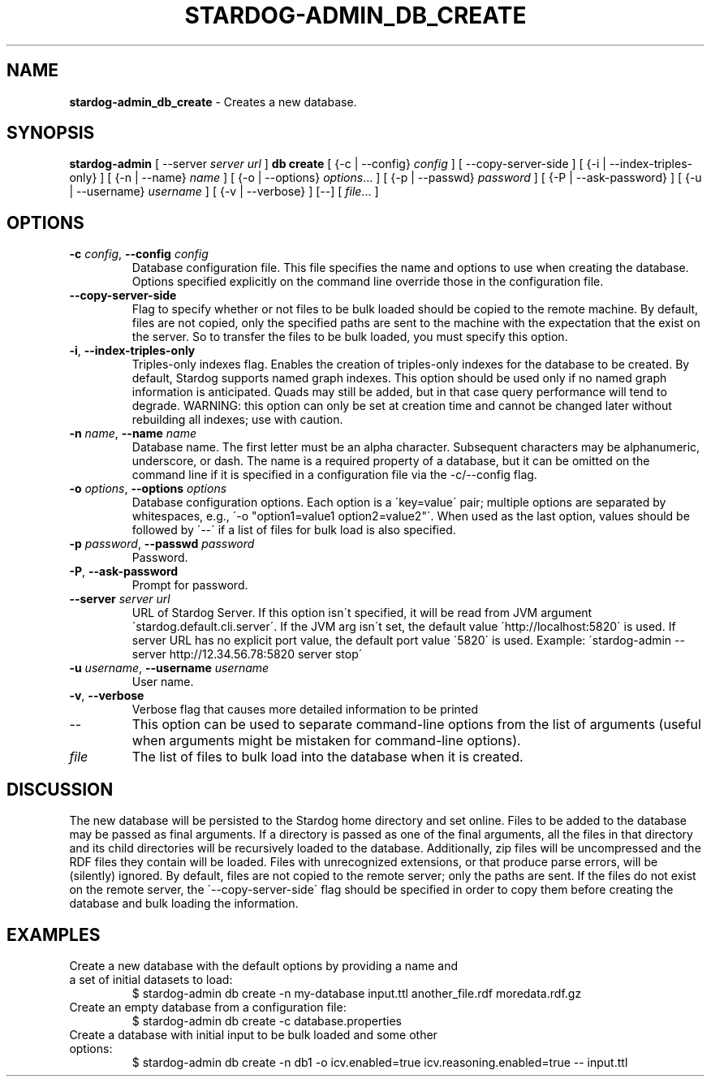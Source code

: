 .\" generated with Ronn/v0.7.3
.\" http://github.com/rtomayko/ronn/tree/0.7.3
.
.TH "STARDOG\-ADMIN_DB_CREATE" "8" "December 2017" "Stardog Union" "stardog-admin"
.
.SH "NAME"
\fBstardog\-admin_db_create\fR \- Creates a new database\.
.
.SH "SYNOPSIS"
\fBstardog\-admin\fR [ \-\-server \fIserver url\fR ] \fBdb\fR \fBcreate\fR [ {\-c | \-\-config} \fIconfig\fR ] [ \-\-copy\-server\-side ] [ {\-i | \-\-index\-triples\-only} ] [ {\-n | \-\-name} \fIname\fR ] [ {\-o | \-\-options} \fIoptions\fR\.\.\. ] [ {\-p | \-\-passwd} \fIpassword\fR ] [ {\-P | \-\-ask\-password} ] [ {\-u | \-\-username} \fIusername\fR ] [ {\-v | \-\-verbose} ] [\-\-] [ \fIfile\fR\.\.\. ]
.
.SH "OPTIONS"
.
.TP
\fB\-c\fR \fIconfig\fR, \fB\-\-config\fR \fIconfig\fR
Database configuration file\. This file specifies the name and options to use when creating the database\. Options specified explicitly on the command line override those in the configuration file\.
.
.TP
\fB\-\-copy\-server\-side\fR
Flag to specify whether or not files to be bulk loaded should be copied to the remote machine\. By default, files are not copied, only the specified paths are sent to the machine with the expectation that the exist on the server\. So to transfer the files to be bulk loaded, you must specify this option\.
.
.TP
\fB\-i\fR, \fB\-\-index\-triples\-only\fR
Triples\-only indexes flag\. Enables the creation of triples\-only indexes for the database to be created\. By default, Stardog supports named graph indexes\. This option should be used only if no named graph information is anticipated\. Quads may still be added, but in that case query performance will tend to degrade\. WARNING: this option can only be set at creation time and cannot be changed later without rebuilding all indexes; use with caution\.
.
.TP
\fB\-n\fR \fIname\fR, \fB\-\-name\fR \fIname\fR
Database name\. The first letter must be an alpha character\. Subsequent characters may be alphanumeric, underscore, or dash\. The name is a required property of a database, but it can be omitted on the command line if it is specified in a configuration file via the \-c/\-\-config flag\.
.
.TP
\fB\-o\fR \fIoptions\fR, \fB\-\-options\fR \fIoptions\fR
Database configuration options\. Each option is a \'key=value\' pair; multiple options are separated by whitespaces, e\.g\., \'\-o "option1=value1 option2=value2"\'\. When used as the last option, values should be followed by \'\-\-\' if a list of files for bulk load is also specified\.
.
.TP
\fB\-p\fR \fIpassword\fR, \fB\-\-passwd\fR \fIpassword\fR
Password\.
.
.TP
\fB\-P\fR, \fB\-\-ask\-password\fR
Prompt for password\.
.
.TP
\fB\-\-server\fR \fIserver url\fR
URL of Stardog Server\. If this option isn\'t specified, it will be read from JVM argument \'stardog\.default\.cli\.server\'\. If the JVM arg isn\'t set, the default value \'http://localhost:5820\' is used\. If server URL has no explicit port value, the default port value \'5820\' is used\. Example: \'stardog\-admin \-\-server http://12\.34\.56\.78:5820 server stop\'
.
.TP
\fB\-u\fR \fIusername\fR, \fB\-\-username\fR \fIusername\fR
User name\.
.
.TP
\fB\-v\fR, \fB\-\-verbose\fR
Verbose flag that causes more detailed information to be printed
.
.TP
\-\-
This option can be used to separate command\-line options from the list of arguments (useful when arguments might be mistaken for command\-line options)\.
.
.TP
\fIfile\fR
The list of files to bulk load into the database when it is created\.
.
.SH "DISCUSSION"
The new database will be persisted to the Stardog home directory and set online\. Files to be added to the database may be passed as final arguments\. If a directory is passed as one of the final arguments, all the files in that directory and its child directories will be recursively loaded to the database\. Additionally, zip files will be uncompressed and the RDF files they contain will be loaded\. Files with unrecognized extensions, or that produce parse errors, will be (silently) ignored\. By default, files are not copied to the remote server; only the paths are sent\. If the files do not exist on the remote server, the \'\-\-copy\-server\-side\' flag should be specified in order to copy them before creating the database and bulk loading the information\.
.
.SH "EXAMPLES"
.
.TP
Create a new database with the default options by providing a name and a set of initial datasets to load:
$ stardog\-admin db create \-n my\-database input\.ttl another_file\.rdf moredata\.rdf\.gz
.
.TP
Create an empty database from a configuration file:
$ stardog\-admin db create \-c database\.properties
.
.TP
Create a database with initial input to be bulk loaded and some other options:
$ stardog\-admin db create \-n db1 \-o icv\.enabled=true icv\.reasoning\.enabled=true \-\- input\.ttl

